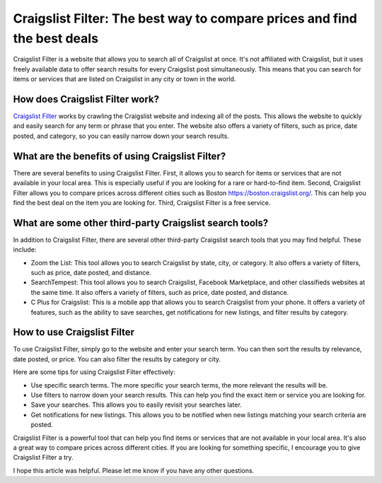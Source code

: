 Craigslist Filter: The best way to compare prices and find the best deals
==============================

Craigslist Filter is a website that allows you to search all of Craigslist at once. It's not affiliated with Craigslist, but it uses freely available data to offer search results for every Craigslist post simultaneously. This means that you can search for items or services that are listed on Craigslist in any city or town in the world.

How does Craigslist Filter work?
-----------------

`Craigslist Filter <https://www.knot35.com/craigslist/>`_ works by crawling the Craigslist website and indexing all of the posts. This allows the website to quickly and easily search for any term or phrase that you enter. The website also offers a variety of filters, such as price, date posted, and category, so you can easily narrow down your search results.

What are the benefits of using Craigslist Filter?
-----------------

There are several benefits to using Craigslist Filter. First, it allows you to search for items or services that are not available in your local area. This is especially useful if you are looking for a rare or hard-to-find item. Second, Craigslist Filter allows you to compare prices across different cities such as Boston `<https://boston.craigslist.org/>`_. This can help you find the best deal on the item you are looking for. Third, Craigslist Filter is a free service.

What are some other third-party Craigslist search tools?
-----------------
  
In addition to Craigslist Filter, there are several other third-party Craigslist search tools that you may find helpful. These include:

- Zoom the List: This tool allows you to search Craigslist by state, city, or category. It also offers a variety of filters, such as price, date posted, and distance.
- SearchTempest: This tool allows you to search Craigslist, Facebook Marketplace, and other classifieds websites at the same time. It also offers a variety of filters, such as price, date posted, and distance.
- C Plus for Craigslist: This is a mobile app that allows you to search Craigslist from your phone. It offers a variety of features, such as the ability to save searches, get notifications for new listings, and filter results by category.

How to use Craigslist Filter
-----------------

To use Craigslist Filter, simply go to the website and enter your search term. You can then sort the results by relevance, date posted, or price. You can also filter the results by category or city.

Here are some tips for using Craigslist Filter effectively:

- Use specific search terms. The more specific your search terms, the more relevant the results will be.
- Use filters to narrow down your search results. This can help you find the exact item or service you are looking for.
- Save your searches. This allows you to easily revisit your searches later.
- Get notifications for new listings. This allows you to be notified when new listings matching your search criteria are posted.

Craigslist Filter is a powerful tool that can help you find items or services that are not available in your local area. It's also a great way to compare prices across different cities. If you are looking for something specific, I encourage you to give Craigslist Filter a try.

I hope this article was helpful. Please let me know if you have any other questions.
